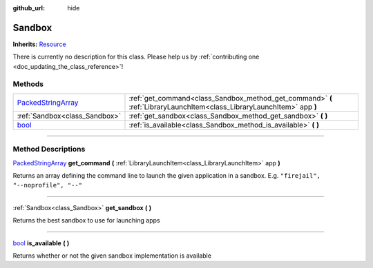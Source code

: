 :github_url: hide

.. DO NOT EDIT THIS FILE!!!
.. Generated automatically from Godot engine sources.
.. Generator: https://github.com/godotengine/godot/tree/master/doc/tools/make_rst.py.
.. XML source: https://github.com/godotengine/godot/tree/master/api/classes/Sandbox.xml.

.. _class_Sandbox:

Sandbox
=======

**Inherits:** `Resource <https://docs.godotengine.org/en/stable/classes/class_resource.html>`_

.. container:: contribute

	There is currently no description for this class. Please help us by :ref:`contributing one <doc_updating_the_class_reference>`!

.. rst-class:: classref-reftable-group

Methods
-------

.. table::
   :widths: auto

   +----------------------------------------------------------------------------------------------------+------------------------------------------------------------------------------------------------------------------------+
   | `PackedStringArray <https://docs.godotengine.org/en/stable/classes/class_packedstringarray.html>`_ | :ref:`get_command<class_Sandbox_method_get_command>` **(** :ref:`LibraryLaunchItem<class_LibraryLaunchItem>` app **)** |
   +----------------------------------------------------------------------------------------------------+------------------------------------------------------------------------------------------------------------------------+
   | :ref:`Sandbox<class_Sandbox>`                                                                      | :ref:`get_sandbox<class_Sandbox_method_get_sandbox>` **(** **)**                                                       |
   +----------------------------------------------------------------------------------------------------+------------------------------------------------------------------------------------------------------------------------+
   | `bool <https://docs.godotengine.org/en/stable/classes/class_bool.html>`_                           | :ref:`is_available<class_Sandbox_method_is_available>` **(** **)**                                                     |
   +----------------------------------------------------------------------------------------------------+------------------------------------------------------------------------------------------------------------------------+

.. rst-class:: classref-section-separator

----

.. rst-class:: classref-descriptions-group

Method Descriptions
-------------------

.. _class_Sandbox_method_get_command:

.. rst-class:: classref-method

`PackedStringArray <https://docs.godotengine.org/en/stable/classes/class_packedstringarray.html>`_ **get_command** **(** :ref:`LibraryLaunchItem<class_LibraryLaunchItem>` app **)**

Returns an array defining the command line to launch the given application in a sandbox. E.g. ``"firejail", "--noprofile", "--"``

.. rst-class:: classref-item-separator

----

.. _class_Sandbox_method_get_sandbox:

.. rst-class:: classref-method

:ref:`Sandbox<class_Sandbox>` **get_sandbox** **(** **)**

Returns the best sandbox to use for launching apps

.. rst-class:: classref-item-separator

----

.. _class_Sandbox_method_is_available:

.. rst-class:: classref-method

`bool <https://docs.godotengine.org/en/stable/classes/class_bool.html>`_ **is_available** **(** **)**

Returns whether or not the given sandbox implementation is available

.. |virtual| replace:: :abbr:`virtual (This method should typically be overridden by the user to have any effect.)`
.. |const| replace:: :abbr:`const (This method has no side effects. It doesn't modify any of the instance's member variables.)`
.. |vararg| replace:: :abbr:`vararg (This method accepts any number of arguments after the ones described here.)`
.. |constructor| replace:: :abbr:`constructor (This method is used to construct a type.)`
.. |static| replace:: :abbr:`static (This method doesn't need an instance to be called, so it can be called directly using the class name.)`
.. |operator| replace:: :abbr:`operator (This method describes a valid operator to use with this type as left-hand operand.)`
.. |bitfield| replace:: :abbr:`BitField (This value is an integer composed as a bitmask of the following flags.)`
